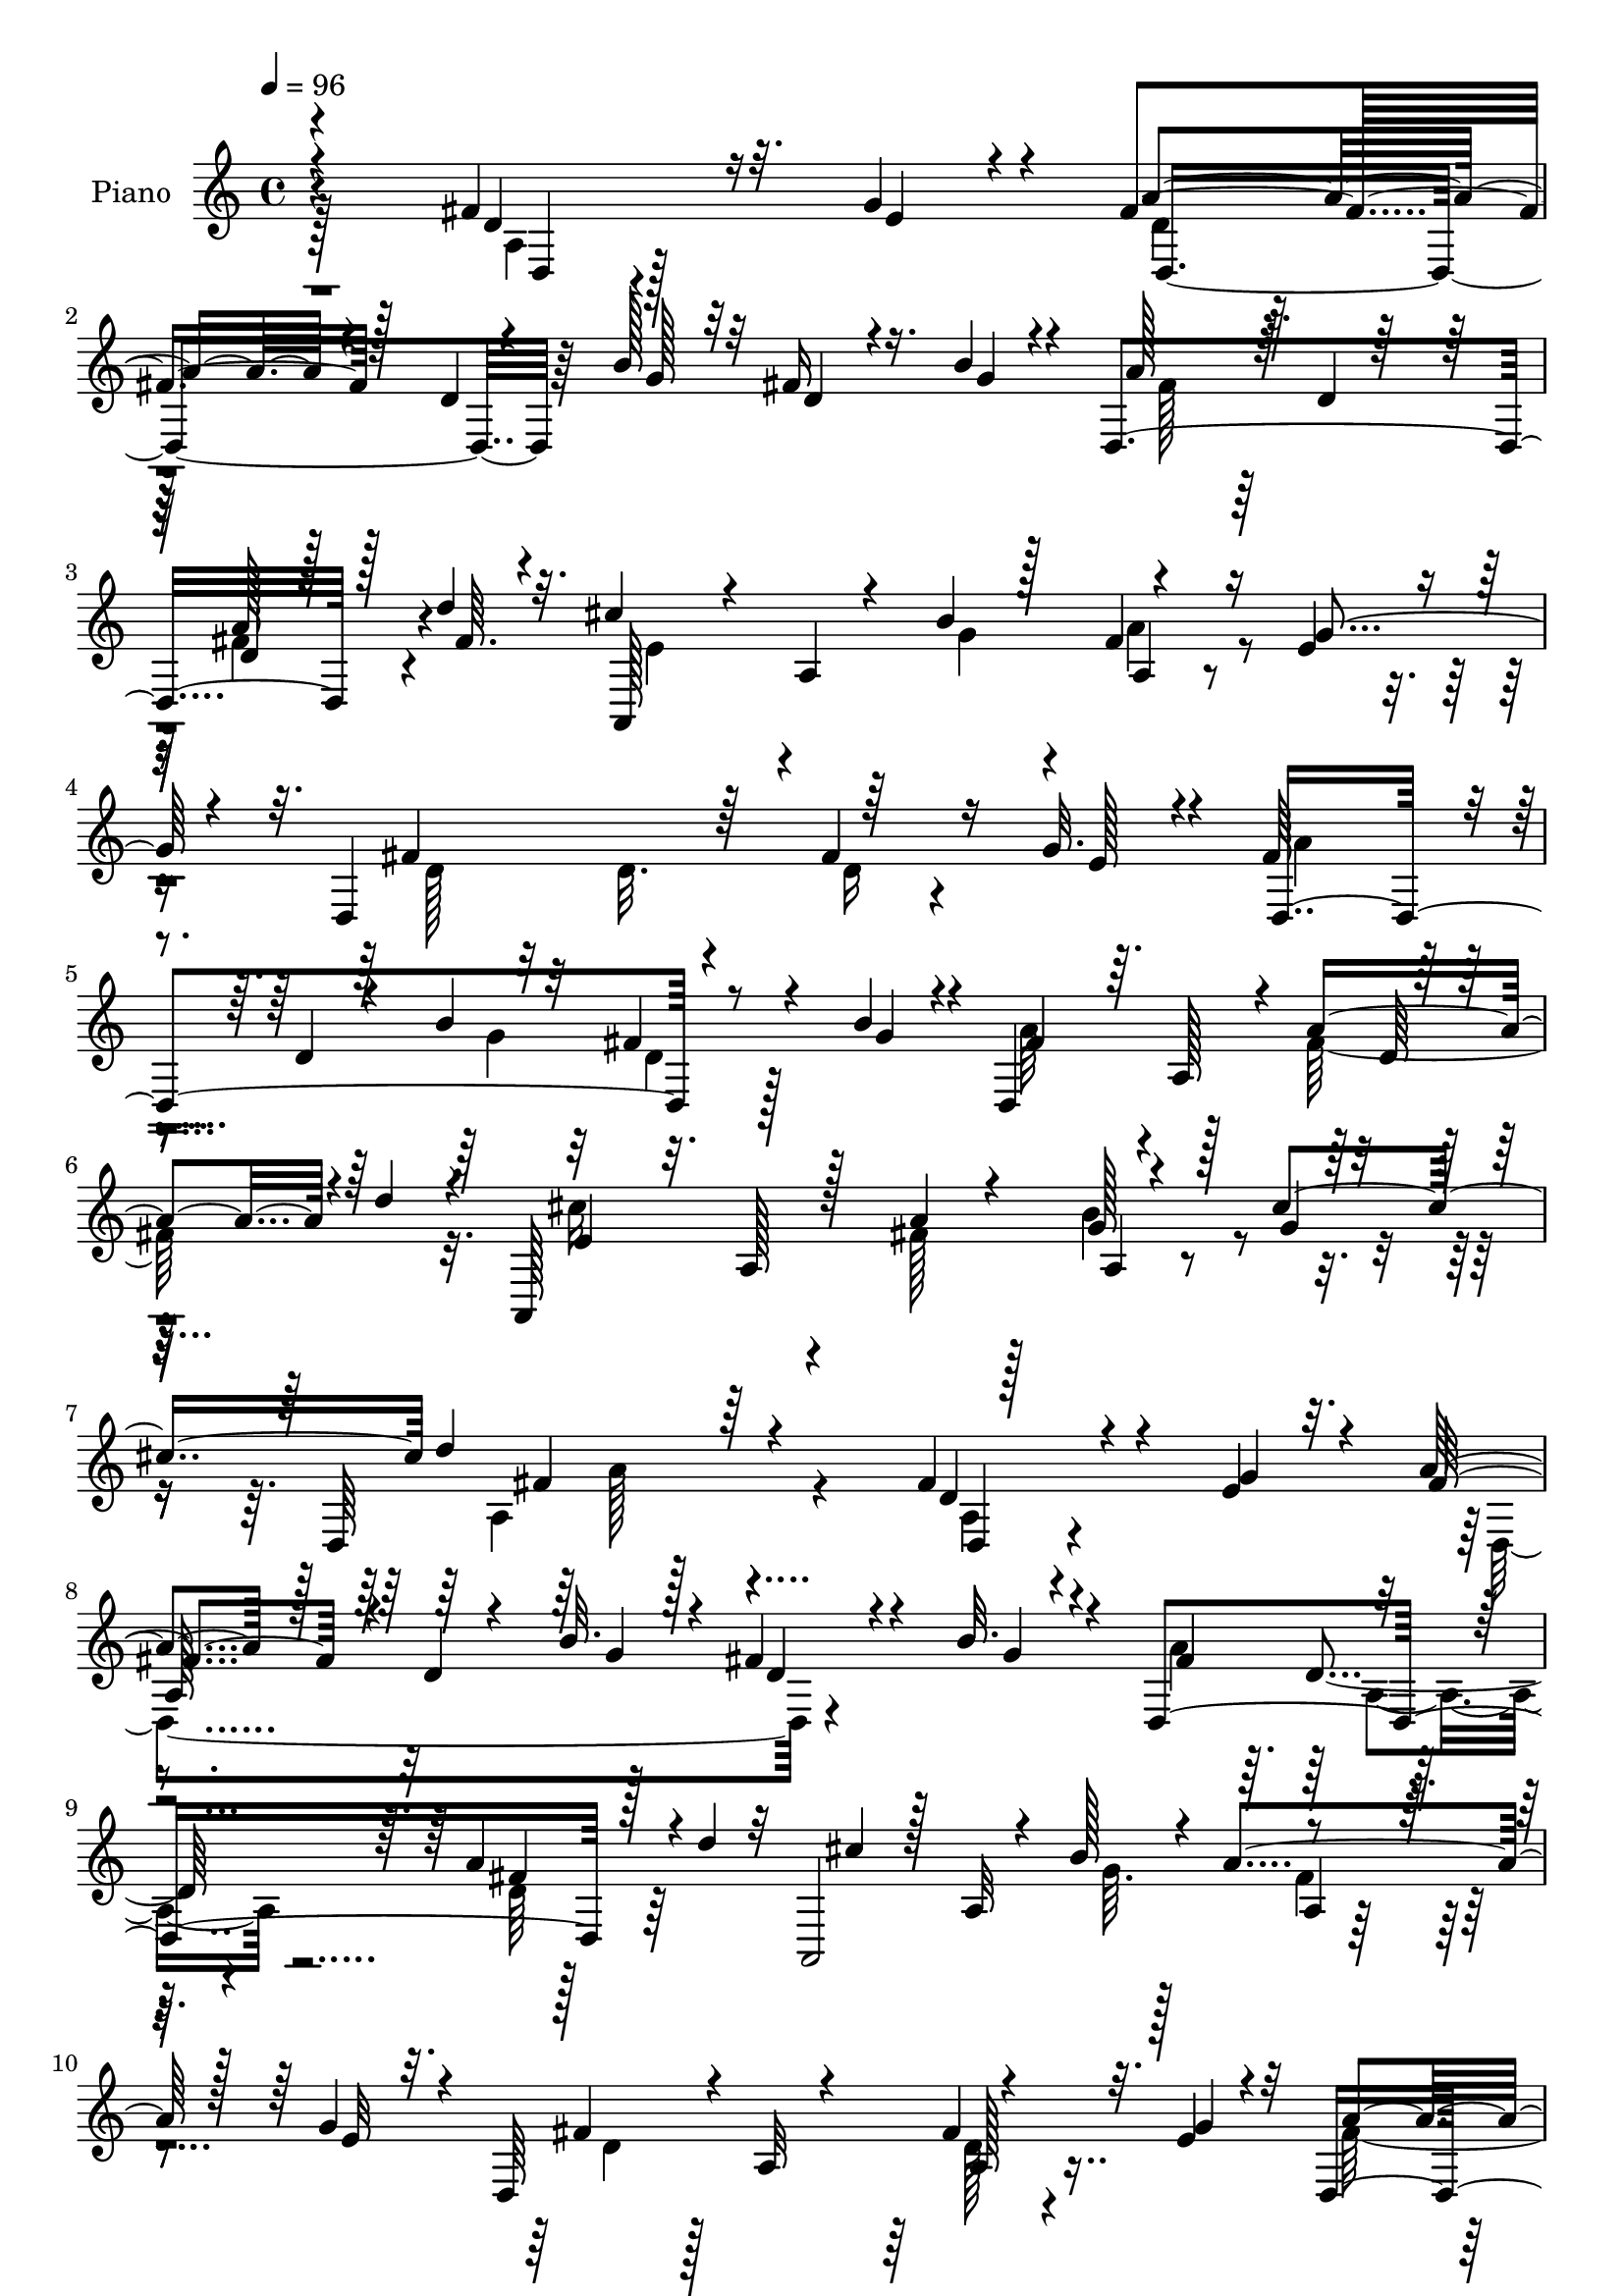 % Lily was here -- automatically converted by c:/Program Files (x86)/LilyPond/usr/bin/midi2ly.py from mid/213.mid
\version "2.14.0"

\layout {
  \context {
    \Voice
    \remove "Note_heads_engraver"
    \consists "Completion_heads_engraver"
    \remove "Rest_engraver"
    \consists "Completion_rest_engraver"
  }
}

trackAchannelA = {


  \key c \major
    
  \set Staff.instrumentName = "HD213PN"
  
  \time 4/4 
  

  \key c \major
  
  \tempo 4 = 96 
  
}

trackA = <<
  \context Voice = voiceA \trackAchannelA
>>


trackBchannelA = {
  
  \set Staff.instrumentName = "Piano"
  
}

trackBchannelB = \relative c {
  \voiceOne
  r4*244/96 fis'4*46/96 r32. g4*17/96 r4*11/96 fis4*77/96 r128*7 d4*13/96 
  r4*41/96 b'128*7 r32 fis16 r16. b4*10/96 r4*19/96 d,,4*209/96 
  r128*13 d''4*14/96 r32. cis4*56/96 r4*41/96 a,4*11/96 r4*43/96 b'4*19/96 
  r128*5 fis4*38/96 r16 e4*10/96 r4*16/96 d,4*200/96 r64*9 g'32. 
  r4*10/96 fis64*15 r4*7/96 d4*17/96 r4*38/96 b'4*19/96 r32 fis4*31/96 
  r4*28/96 b4*17/96 r4*13/96 d,,4*200/96 r4*50/96 d''4*16/96 r4*14/96 a,,128*75 
  r4*49/96 cis''4*59/96 d4*169/96 r64*15 fis,4*47/96 r4*20/96 e4*11/96 
  r32. a4*83/96 r128*5 d,4*11/96 r4*44/96 b'32. r128*5 fis4*31/96 
  r4*26/96 b32. r4*14/96 d,,4*205/96 r128*13 d''4*17/96 r32 a,,2 
  r4*52/96 g''4*19/96 r4*11/96 d,64*33 r4*47/96 e'4*13/96 r4*17/96 d,4*203/96 
  r4*37/96 b''4*16/96 r128*5 a128*23 r4*32/96 a,4*10/96 r4*77/96 a'128*13 
  r4*22/96 d4*14/96 r128*5 cis4*88/96 r4*7/96 a, r4*44/96 a'128*7 
  r4*17/96 b64*7 r4*17/96 cis4*25/96 r4*13/96 fis,4*104/96 r4*82/96 fis4*16/96 
  r4*13/96 e32. r4*7/96 a128*5 r4*14/96 b64*23 r32. g,64 r4*22/96 d'32 
  r4*49/96 d'4*16/96 r4*17/96 d4*14/96 r4*14/96 cis4*17/96 r4*8/96 g128*5 
  r4*17/96 fis4*200/96 r8. a32. r32 b4*19/96 r64. fis64 r4*23/96 cis4*20/96 
  r4*40/96 a'4*19/96 r4*13/96 cis,4*37/96 r4*25/96 a'32. r32 a128*9 
  r16. a4*11/96 r4*20/96 fis r64. b16 r128 fis4*17/96 r4*16/96 a4*38/96 
  r4*25/96 fis4*20/96 r4*10/96 a4*35/96 r4*28/96 a4*14/96 r4*14/96 a128*9 
  r4*71/96 fis4*20/96 r4*11/96 e64. r4*17/96 fis r128*5 b4*203/96 
  r4*41/96 d4*16/96 r4*19/96 d,32 r128*5 cis'4*16/96 r4*14/96 b64. 
  r4*23/96 fis128*65 r4*79/96 c4*19/96 r64*7 d'4*20/96 r64. g,,4*26/96 
  r4*71/96 e4*25/96 r4*26/96 e''4*13/96 r4*26/96 d4*35/96 r4*61/96 cis4*49/96 
  r64 g4*16/96 r16. d'4*193/96 r4*76/96 fis,4*37/96 r4*26/96 g128*5 
  r128*5 a4*80/96 r4*20/96 d,4*8/96 r128*15 b'4*20/96 r128*5 fis16 
  r128*11 b4*16/96 r4*19/96 fis4*106/96 r4*83/96 a4*38/96 r4*23/96 d4*17/96 
  r4*13/96 e,128*23 r64*5 a,4*11/96 r64*7 b'32. r4*17/96 a4*40/96 
  r4*22/96 g4*19/96 r64. d,4*197/96 r4*55/96 g'4*19/96 r64. fis128*25 
  r128*7 a,32. r4*37/96 b'4*20/96 r4*13/96 fis4*31/96 r64*5 b4*16/96 
  r4*16/96 a4*106/96 r4*83/96 a4*37/96 r4*25/96 d128*5 r4*14/96 cis128*31 
  r4*5/96 a,4*16/96 r4*37/96 fis'128*5 r4*20/96 b4*43/96 r4*19/96 cis4*20/96 
  r4*14/96 fis,128*33 r64*15 fis4*22/96 r4*11/96 e4*23/96 r4*2/96 a4*20/96 
  r4*13/96 b4*166/96 r4*16/96 d,4*14/96 r8 b'128*5 r128*5 d4*20/96 
  r32 cis4*17/96 r64. b32 r4*22/96 d,,4*206/96 r8. a''4*19/96 r4*13/96 b4*16/96 
  r64. fis4*7/96 r4*25/96 g4*34/96 r64*5 a4*13/96 r32. a4*37/96 
  r128*7 a32. r128*5 a4*25/96 r4*34/96 a4*10/96 r128*7 a32. r4*10/96 b4*20/96 
  r4*8/96 fis4*14/96 r4*16/96 a4*41/96 r4*19/96 fis4*20/96 r4*13/96 a4*32/96 
  r64*5 g4*13/96 r128*5 a4*35/96 r4*62/96 fis128*5 r4*16/96 e4*8/96 
  r4*16/96 a128*5 r4*17/96 b4*176/96 r64 g,32. r4*41/96 d''4*14/96 
  r4*20/96 d4*14/96 r4*16/96 cis128*5 r4*13/96 g4*16/96 r128*5 a4*197/96 
  r8. fis128*11 r4*28/96 d'128*5 r4*13/96 b,128*37 r4*34/96 e'128*5 
  r4*23/96 d4*40/96 r4*55/96 cis8 r4*11/96 g32. r4*43/96 d,32*17 
  r128*27 fis'4*41/96 r4*17/96 g4*19/96 r4*13/96 fis128*27 r4*19/96 d64. 
  r64*7 b'4*23/96 r32 fis4*26/96 r128*11 b4*13/96 r4*19/96 a4*91/96 
  r4*4/96 d,32. r4*71/96 a'128*13 r128*7 d128*5 r128*5 cis4*55/96 
  r4*49/96 a,4*10/96 r4*38/96 b'4*20/96 r4*16/96 a4*41/96 r4*19/96 g4*17/96 
  r4*13/96 fis4*94/96 a,4*28/96 r32*5 fis'4*44/96 r128*5 g32. r4*11/96 fis4*79/96 
  r4*19/96 d32 r64*7 b'32. r4*14/96 fis4*28/96 r64*5 b4*16/96 r4*14/96 d,,128*37 
  r4*74/96 a''128*11 r4*23/96 d128*5 r128*5 cis128*29 r128*5 a,64. 
  r4*41/96 fis'4*20/96 r4*20/96 b4*50/96 r4*10/96 cis4*28/96 r4*13/96 fis,4*113/96 
  r8. fis128*7 r4*10/96 e4*20/96 r64 a128*5 r4*17/96 b64*21 r4*28/96 g,4*5/96 
  r16 g4*16/96 r4*44/96 d''4*14/96 r4*20/96 d,64. r4*22/96 cis'4*17/96 
  r64. b r4*25/96 fis4*211/96 r4*61/96 a32. r32 b4*22/96 r4*1/96 fis4*8/96 
  r4*25/96 e128*7 r128*13 a4*16/96 r4*14/96 a128*9 r4*35/96 a4*20/96 
  r4*8/96 a4*29/96 r4*32/96 fis32 r4*22/96 a4*17/96 r32 b4*20/96 
  r4*7/96 fis64 r4*25/96 a4*43/96 r32 fis128*5 r4*19/96 g4*25/96 
  r4*32/96 a4*17/96 r4*17/96 a128*13 r128*19 fis4*17/96 r32 e128*5 
  r4*13/96 fis128*5 r4*16/96 b64*29 r4*7/96 d,4*14/96 r4*46/96 d'128*5 
  r32. d128*5 r4*14/96 cis4*16/96 r32 b4*10/96 r4*23/96 fis128*63 
  r4*79/96 d'4*32/96 r128*9 d4*19/96 r4*14/96 e128*29 r4*10/96 e,,4*23/96 
  r4*29/96 e''4*16/96 r16 a,,,4*22/96 r32*7 cis''4*70/96 r4*68/96 fis,4*325/96 
}

trackBchannelBvoiceB = \relative c {
  \voiceThree
  r4*245/96 d'4*40/96 r16 e4*11/96 r4*17/96 a4*73/96 r4*79/96 g128*7 
  r32 d4*16/96 r4*44/96 g4*13/96 r4*16/96 a128*29 r64. d,4*7/96 
  r32*7 d4*7/96 r128*19 fis64. r4*19/96 a,,128*65 r4*52/96 g''4*16/96 
  r4*13/96 fis4*122/96 r64*11 fis4*41/96 r16 e128*5 r4*11/96 d,4*197/96 
  r8 g'4*17/96 r4*14/96 fis4*86/96 r64. a,128*29 r4*4/96 a'4*49/96 
  r4*44/96 e4*88/96 r32. a,128*5 r128*13 a'4*20/96 r4*22/96 g128*13 
  r128*11 g4*17/96 r16. d,64*29 r4*89/96 d'4*34/96 r4*32/96 g4*16/96 
  r4*13/96 fis4*88/96 r4*67/96 g4*19/96 r4*14/96 d4*20/96 r4*38/96 g4*14/96 
  r4*17/96 fis4*98/96 r4*85/96 a4*40/96 r4*49/96 cis4*70/96 r128*9 a,32 
  r4*43/96 b'128*5 r4*16/96 a4*40/96 r128*7 e32 r32. fis4*95/96 
  r4*5/96 a,32 r4*73/96 fis'4*41/96 r32. g4*19/96 r32 a4*94/96 
  r4*4/96 a,4*13/96 r4*40/96 b'128*7 r64. fis4*32/96 r4*28/96 g4*17/96 
  r4*14/96 fis32*5 r128*13 d32 r4*76/96 fis4*37/96 r4*53/96 e128*17 
  r4*95/96 fis4*13/96 r4*25/96 g4*31/96 r4*28/96 g4*13/96 r16 d'128*35 
  r4*82/96 d,128*5 r128*5 g64. r4*14/96 fis4*16/96 r128*5 g128*43 
  r4*26/96 d4*7/96 r128*7 g,4*8/96 r64*9 b'64. r4*23/96 d,4*8/96 
  r4*20/96 a'4*7/96 r4*20/96 b4*17/96 r4*13/96 a4*199/96 r8. fis4*25/96 
  r128*21 a4*44/96 r8 a4*32/96 r4*61/96 fis128*9 r4*35/96 fis64 
  r4*25/96 a32. r4*71/96 cis,64*5 r4*34/96 a'32. r32 g4*35/96 r128*9 g4*10/96 
  r4*19/96 d4*32/96 r64*11 d4*16/96 r4*13/96 g128*5 r32 a128*5 
  r4*17/96 d,32. r4*46/96 <g, d' >64 r128*7 d'4*10/96 r4*55/96 g,4*5/96 
  r4*22/96 <g d' >4*16/96 r128*15 b'4*13/96 r128*7 <g, d'' b >4*16/96 
  r32 a'4*10/96 r4*19/96 g4*16/96 r32. d,64*33 r4*74/96 fis128*7 
  r128*23 e''4*79/96 r4*71/96 g,4*17/96 r4*20/96 a,4*133/96 r4*70/96 a4*202/96 
  r128*23 d64*5 r128*11 e64 r4*22/96 fis4*86/96 r128*23 g4*20/96 
  r4*14/96 d32. r4*40/96 g4*8/96 r4*25/96 a32*9 r4*83/96 d,4*8/96 
  r4*82/96 cis'4*47/96 r4*107/96 g64. r16 fis4*37/96 r4*28/96 e4*8/96 
  r32. d4*115/96 r4*70/96 fis8 r32. e4*16/96 r4*11/96 d,128*67 
  r4*47/96 g'4*10/96 r4*20/96 fis4*101/96 r4*88/96 fis128*11 r4*58/96 e32*5 
  r64*15 a4*20/96 r4*16/96 g128*11 r64*5 g4*8/96 r16 d,4*188/96 
  r128 d'4*20/96 r4*11/96 g4*25/96 r4*5/96 fis4*16/96 r4*13/96 g,,4*14/96 
  r4*46/96 g'4*8/96 r4*22/96 d'4*13/96 r4*52/96 <g, d' >64 r4*20/96 g128*5 
  r4*47/96 d''4*17/96 r4*14/96 g,, r4*17/96 a'32. r4*10/96 g4*14/96 
  r32. fis4*218/96 r32*5 fis4*23/96 r4*67/96 e4*28/96 r4*68/96 g4*37/96 
  r4*53/96 fis4*23/96 r16. fis4*7/96 r4*23/96 fis128*7 r4*68/96 e128*11 
  r4*28/96 d4*10/96 r4*20/96 e4*28/96 r128*11 a128*5 r4*16/96 d,128*13 
  r128*19 d32. r4*11/96 g4*16/96 r4*10/96 fis4*7/96 r16 g,32. r4*43/96 g64 
  r4*23/96 g32 r4*49/96 d'4*7/96 r16 d4*17/96 r64*7 b'64. r4*25/96 g,4*17/96 
  r128*5 a'4*7/96 r128*7 b4*8/96 r128*7 fis4*193/96 r128*25 d'4*37/96 
  r4*53/96 e4*79/96 r4*14/96 e,,4*25/96 r4*29/96 g'32. r32. fis4*50/96 
  r4*46/96 e128*17 r4*67/96 a,4*206/96 r4*80/96 d4*35/96 r4*23/96 e4*14/96 
  r32. a128*25 r4*77/96 g4*23/96 r4*11/96 d4*20/96 r128*13 g4*8/96 
  r16 fis32*7 r4*101/96 a,4*8/96 r128*27 e'32*7 r4*68/96 g4*19/96 
  r4*17/96 fis4*37/96 r16 e4*8/96 r128*7 d,4*197/96 r4*44/96 e'4*8/96 
  r4*22/96 a4*71/96 r128*27 g128*7 r4*10/96 d4*22/96 r4*37/96 g64. 
  r128*7 a4*109/96 r128*25 fis4*31/96 r4*55/96 e4*47/96 r128*35 a128*7 
  r4*19/96 a,,4*11/96 r4*50/96 g''4*10/96 r4*29/96 d'4*118/96 r128*23 d,4*13/96 
  r32. g4*19/96 r4*8/96 fis32 r32. d4*17/96 r4*44/96 d4*7/96 r4*23/96 d4*10/96 
  r4*52/96 d64 r16 d4*14/96 r4*47/96 b'4*8/96 r4*25/96 g,64. r4*23/96 a'4*7/96 
  r32. g128*5 r4*19/96 a128*71 r4*58/96 fis128*7 r4*65/96 g4*28/96 
  r4*38/96 g4*8/96 r4*17/96 g4*25/96 r4*68/96 fis128*7 r4*38/96 a4*8/96 
  r16 d,32. r8. e4*17/96 r8. a128*7 r4*37/96 g4*7/96 r16 d4*37/96 
  r32*5 d4*11/96 r4*20/96 g4*7/96 r4*19/96 a4*13/96 r32. g4*200/96 
  r4*40/96 b64. r16 d,4*7/96 r4*23/96 a'4*8/96 r32. g4*17/96 r4*16/96 a4*193/96 
  r4*76/96 fis,4*23/96 r128*23 b4*107/96 r4*44/96 g'4*16/96 r4*22/96 a,128*9 
  r4*79/96 e'8 r4*11/96 g4*17/96 r128*21 d4*307/96 
}

trackBchannelBvoiceC = \relative c {
  \voiceFour
  r128*83 a'4*10/96 r128*27 d4*23/96 r128*83 fis128*27 r128*35 fis4*43/96 
  r4*50/96 e4*85/96 r4*67/96 g4*19/96 r4*14/96 a4*41/96 r4*50/96 d,128*11 
  r32*5 d32. r4*79/96 d16 r4*65/96 a'4*86/96 r4*67/96 g4*19/96 
  r32 d4*22/96 r128*23 a'64*15 r4 fis128*25 r32. cis'16*5 r4*40/96 fis,128*7 
  r128*7 b4*53/96 r4*76/96 a,4*172/96 r4*89/96 a4*19/96 r4*76/96 d,4*193/96 
  r4*82/96 a''4*103/96 r128*27 d,64 r128*79 g64. r128*7 fis4*35/96 
  r4*55/96 d4*92/96 r128*31 d128*9 r4*62/96 fis128*33 r64*9 g4*20/96 
  r64. d4*25/96 r64*11 d,128*67 r4*76/96 a128*67 r128*27 a''4*98/96 
  r128*57 <g, d' >4*17/96 r4*46/96 g64 r4*20/96 d'4*13/96 r64*29 b'32 
  r4*74/96 d,,4*209/96 r4*64/96 d'4*16/96 r8. e,32. r4*71/96 g'128*13 
  r64*9 d,4*116/96 r64*11 e'128*11 r4*32/96 d4*13/96 r4*17/96 e4*31/96 
  r4*31/96 e4*7/96 r128*7 fis64*7 r4*145/96 g,32 r4*79/96 g4*8/96 
  r4*56/96 d'64 r64*35 d4*11/96 r4*46/96 d4*7/96 r16 d4*11/96 r8 d4*7/96 
  r4*26/96 d4*20/96 r4*70/96 <d' a >4*34/96 r4*55/96 b,32*9 r4*80/96 fis'4*47/96 
  r4*49/96 e128*17 r4*56/96 fis32*17 r128*23 a,4*8/96 r4*82/96 d4*25/96 
  r4*163/96 d,4*7/96 r4*83/96 d4*211/96 r4*70/96 a64*33 r4*80/96 fis''4*121/96 
  r4*65/96 d4*37/96 r128*19 a'4*71/96 r4*79/96 g16 r4*10/96 a,4*19/96 
  r128*25 d,4*209/96 r128*23 a4*199/96 r4*83/96 d''4*98/96 r4*182/96 g,4*161/96 
  r64*19 d4*8/96 r32*7 a'4*218/96 r32*5 d,4*8/96 r4*80/96 a'4*34/96 
  r128*21 e16. r4*53/96 d4*25/96 r4*155/96 a,4*104/96 r4*46/96 e''4*16/96 
  r128*5 d,4*98/96 r32*7 d'128*7 r4*41/96 d64 r16 d4*7/96 r4*53/96 g,4*5/96 
  r4*119/96 b'64. r4*80/96 d,,4*206/96 r4*62/96 fis128*7 r4*68/96 g128*37 
  r8. a4*134/96 r128*27 d'32*17 r4*83/96 d,,4*20/96 r128*23 d'4*28/96 
  r4*163/96 d,4*8/96 r4*77/96 d128*67 r4*74/96 a4*203/96 r128*25 d'32*7 
  r4*97/96 a128*7 r4*68/96 d,64*19 r128*53 fis'4*103/96 r128*27 a,4*8/96 
  r4*80/96 a,4*116/96 r4*73/96 g''4*37/96 r4*64/96 a,4*127/96 r4*148/96 g32 
  r4*49/96 g64 r16 g4*7/96 r4*178/96 d''128*5 r64*13 d,64. r8 d4*7/96 
  r16 d4*16/96 r4*41/96 d4*7/96 r4*26/96 d4*16/96 r4*76/96 d32. 
  r4*67/96 a'4*29/96 r4*64/96 e4*22/96 r4*70/96 d16 r64*11 fis4*19/96 
  r8. a,,128*31 r4*56/96 e''4*8/96 r4*20/96 fis4*46/96 r4*140/96 g,4*11/96 
  r8 d'4*7/96 r4*22/96 d64. r8 g,4*7/96 r4*28/96 g32 r4*80/96 b'128*5 
  r4*76/96 d,,64. r128*17 d'64 r16 d4*11/96 r4*44/96 d64 r4*25/96 d4*20/96 
  r4*71/96 c4*28/96 r4*64/96 g'128*39 r4*73/96 d'4*35/96 r4*73/96 a,,4*22/96 
  r64*19 d''128*107 
}

trackBchannelBvoiceD = \relative c {
  r4*250/96 d4*8/96 r4*82/96 d4*113/96 r128*115 a''128*17 r4*229/96 a,4*23/96 
  r4*809/96 d64 r128*97 a4*25/96 r4*101/96 fis'4*167/96 r4*92/96 d,4*20/96 
  r4*76/96 
  | % 8
  a'128*31 r32*23 d4*16/96 r4*73/96 fis4*32/96 r64*41 a,4*11/96 
  r4*259/96 a128*13 r4*236/96 a32 r4*262/96 d4*8/96 r4*268/96 a16 
  r8. d,4*184/96 r4*148/96 d'4*7/96 r4*20/96 g,4*8/96 r4*179/96 g4*13/96 
  r128*25 d'4*10/96 r4*47/96 d4*7/96 r16 d4*7/96 r4*52/96 d64 r128*9 d128*5 
  r128*25 d,4*19/96 r4*160/96 e'4*32/96 r32*5 d4*26/96 r4*157/96 a,4*104/96 
  r4*80/96 d4*89/96 r4*97/96 g'4*215/96 r4*157/96 a2 r4*167/96 g16*5 
  r4*164/96 a,,4*23/96 r32*7 d4*199/96 r4*74/96 d4*8/96 r4*82/96 d64*19 
  r4*262/96 d'128*5 r4*77/96 fis4*32/96 r4*247/96 a,128*7 r4*166/96 a4*22/96 
  r4*67/96 a4*13/96 r16*11 d4*26/96 r64*27 a4*22/96 r4*73/96 d4*7/96 
  r64*45 a16 r4*71/96 a'4*98/96 r4*182/96 g,4*23/96 r4*37/96 d'64. 
  r128*7 g,64. r4*175/96 b'4*17/96 r4*133/96 d,64 r4*29/96 d32 
  r4*47/96 d4*7/96 r4*26/96 d4*16/96 r4*77/96 d,32. r16*7 a4*16/96 
  r4*73/96 a'128*31 r128*29 cis128*9 r4*62/96 g'64*5 r4*62/96 fis4*44/96 
  r4*137/96 g16*9 r4*61/96 d64. r128*27 d64. r4*46/96 d4*8/96 r4*26/96 d4*11/96 
  r4*47/96 d64 r4*23/96 d4*20/96 r4*70/96 c4*22/96 r4*68/96 g'4*113/96 
  r128*25 a,,4*8/96 r4*83/96 a16 r4*94/96 fis''4*211/96 r64*13 a,4*22/96 
  r64*11 d,4*118/96 r64*57 fis'128*11 r4*247/96 a,4*20/96 r4*250/96 d64*5 
  r32*5 d4*11/96 r4*352/96 d4*17/96 r128*25 d,4*14/96 r4*265/96 a'4*19/96 
  r4*82/96 a'32*9 r4*166/96 g4*125/96 r4*152/96 b64. r4*82/96 d,,4*11/96 
  r8 d4*8/96 r4*23/96 d4*8/96 r4*49/96 d64 r128*9 d4*14/96 r4*77/96 d4*14/96 
  r4*71/96 e32. r4*76/96 a,4*7/96 r4*83/96 d4*109/96 r64*27 a'4*8/96 
  r4*82/96 d,4 r4*88/96 d'4*10/96 r4*49/96 g,64 r4*23/96 g4*7/96 
  r4*49/96 d'4*8/96 r16*5 g,4*8/96 r4*82/96 d'4*11/96 r4*79/96 d,32 
  r4*44/96 d64 r16 d4*22/96 r4*70/96 a''4*25/96 r4*67/96 g,4*28/96 
  r64*27 fis'4*40/96 r4*67/96 a,128*9 r4*110/96 d,4*323/96 
}

trackBchannelBvoiceE = \relative c {
  \voiceTwo
  r4*2335/96 a''128*55 r64*93 a,4*20/96 r4*1165/96 a4*16/96 r128*119 a4*179/96 
  r32*83 a4*110/96 r4*257/96 a4*80/96 r4*479/96 b'4*25/96 r4*2576/96 d,4*16/96 
  r4*77/96 a4*10/96 r4*1472/96 a4*23/96 r64*11 d,4*101/96 r4*169/96 a'4*25/96 
  r64*11 a4*103/96 r4*712/96 a'128*11 r4*454/96 d,32*17 r4*2108/96 d,4*193/96 
  r128*897 a'128*107 
}

trackB = <<
  \context Voice = voiceA \trackBchannelA
  \context Voice = voiceB \trackBchannelB
  \context Voice = voiceC \trackBchannelBvoiceB
  \context Voice = voiceD \trackBchannelBvoiceC
  \context Voice = voiceE \trackBchannelBvoiceD
  \context Voice = voiceF \trackBchannelBvoiceE
>>


trackCchannelA = {
  
  \set Staff.instrumentName = "Himno Digital #213"
  
}

trackC = <<
  \context Voice = voiceA \trackCchannelA
>>


trackDchannelA = {
  
  \set Staff.instrumentName = "Bienvenida da Jes~s"
  
}

trackD = <<
  \context Voice = voiceA \trackDchannelA
>>


\score {
  <<
    \context Staff=trackB \trackA
    \context Staff=trackB \trackB
  >>
  \layout {}
  \midi {}
}
